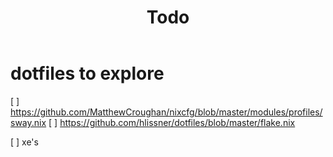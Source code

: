 #+title: Todo

* dotfiles to explore
[ ] https://github.com/MatthewCroughan/nixcfg/blob/master/modules/profiles/sway.nix
[ ] https://github.com/hlissner/dotfiles/blob/master/flake.nix

[ ] xe's
